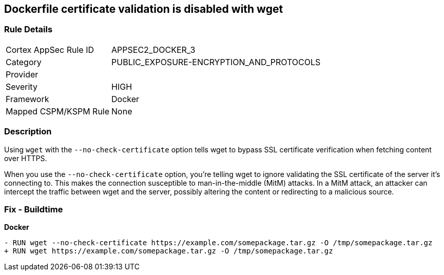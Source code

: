 == Dockerfile certificate validation is disabled with wget


=== Rule Details

[cols="1,3"]
|===
|Cortex AppSec Rule ID |APPSEC2_DOCKER_3
|Category |PUBLIC_EXPOSURE-ENCRYPTION_AND_PROTOCOLS
|Provider |
|Severity |HIGH
|Framework |Docker
|Mapped CSPM/KSPM Rule |None
|===


=== Description 


Using `wget` with the `--no-check-certificate` option tells wget to bypass SSL certificate verification when fetching content over HTTPS.

When you use the `--no-check-certificate` option, you're telling wget to ignore validating the SSL certificate of the server it's connecting to. This makes the connection susceptible to man-in-the-middle (MitM) attacks. In a MitM attack, an attacker can intercept the traffic between wget and the server, possibly altering the content or redirecting to a malicious source.


=== Fix - Buildtime

*Docker*

[source,dockerfile]
----
- RUN wget --no-check-certificate https://example.com/somepackage.tar.gz -O /tmp/somepackage.tar.gz
+ RUN wget https://example.com/somepackage.tar.gz -O /tmp/somepackage.tar.gz
----

